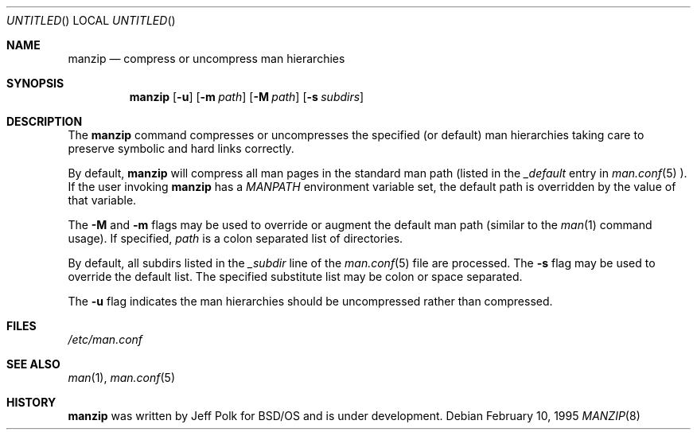 .\" Copyright (c) 1995 Berkeley Software Design, Inc.
.\" All rights reserved.
.\" The Berkeley Software Design Inc. software License Agreement specifies
.\" the terms and conditions for redistribution.
.\"
.\"	BSDI manzip.8,v 1.2 1997/02/05 00:11:57 polk Exp
.\"
.Dd February 10, 1995
.Os
.Dt MANZIP 8
.Sh NAME
.Nm manzip
.Nd "compress or uncompress man hierarchies"
.Sh SYNOPSIS
.Nm manzip
.Op Fl u 
.Op Fl m Ar path
.Op Fl M Ar path
.Op Fl s Ar subdirs
.Sh DESCRIPTION
The
.Nm manzip
command compresses or uncompresses the specified (or default) man 
hierarchies taking care to preserve symbolic and hard links correctly.
.Pp
By default, 
.Nm manzip
will compress all man pages in the standard man path (listed in 
the 
.Em _default
entry in 
.Xr man.conf 5 ).
If the user invoking 
.Nm manzip
has a 
.Em MANPATH
environment variable set, the default path is overridden by the 
value of that variable.
.Pp
The 
.Fl M
and 
.Fl m
flags may be used to override or augment the default man path
(similar to the 
.Xr man 1
command usage).  If specified,
.Ar path
is a colon separated list of directories.
.Pp
By default, all subdirs listed in the 
.Em _subdir
line of the 
.Xr man.conf 5
file are processed.  The 
.Fl s
flag may be used to override the default list.  The specified 
substitute list may be colon or space separated.
.Pp
The 
.Fl u
flag indicates the man hierarchies should be uncompressed rather
than compressed.
.Sh FILES
.Pa /etc/man.conf
.Sh SEE ALSO
.Xr man 1 ,
.Xr man.conf 5
.Sh HISTORY
.Nm manzip
was written by Jeff Polk for BSD/OS and is under development.
